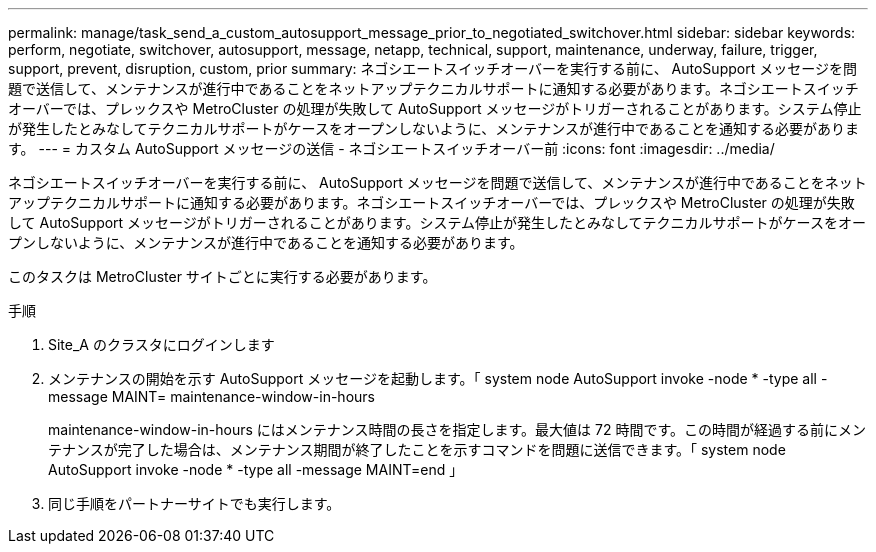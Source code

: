 ---
permalink: manage/task_send_a_custom_autosupport_message_prior_to_negotiated_switchover.html 
sidebar: sidebar 
keywords: perform, negotiate, switchover, autosupport, message, netapp, technical, support, maintenance, underway, failure, trigger, support, prevent, disruption, custom, prior 
summary: ネゴシエートスイッチオーバーを実行する前に、 AutoSupport メッセージを問題で送信して、メンテナンスが進行中であることをネットアップテクニカルサポートに通知する必要があります。ネゴシエートスイッチオーバーでは、プレックスや MetroCluster の処理が失敗して AutoSupport メッセージがトリガーされることがあります。システム停止が発生したとみなしてテクニカルサポートがケースをオープンしないように、メンテナンスが進行中であることを通知する必要があります。 
---
= カスタム AutoSupport メッセージの送信 - ネゴシエートスイッチオーバー前
:icons: font
:imagesdir: ../media/


[role="lead"]
ネゴシエートスイッチオーバーを実行する前に、 AutoSupport メッセージを問題で送信して、メンテナンスが進行中であることをネットアップテクニカルサポートに通知する必要があります。ネゴシエートスイッチオーバーでは、プレックスや MetroCluster の処理が失敗して AutoSupport メッセージがトリガーされることがあります。システム停止が発生したとみなしてテクニカルサポートがケースをオープンしないように、メンテナンスが進行中であることを通知する必要があります。

このタスクは MetroCluster サイトごとに実行する必要があります。

.手順
. Site_A のクラスタにログインします
. メンテナンスの開始を示す AutoSupport メッセージを起動します。「 system node AutoSupport invoke -node * -type all -message MAINT= maintenance-window-in-hours
+
maintenance-window-in-hours にはメンテナンス時間の長さを指定します。最大値は 72 時間です。この時間が経過する前にメンテナンスが完了した場合は、メンテナンス期間が終了したことを示すコマンドを問題に送信できます。「 system node AutoSupport invoke -node * -type all -message MAINT=end 」

. 同じ手順をパートナーサイトでも実行します。

